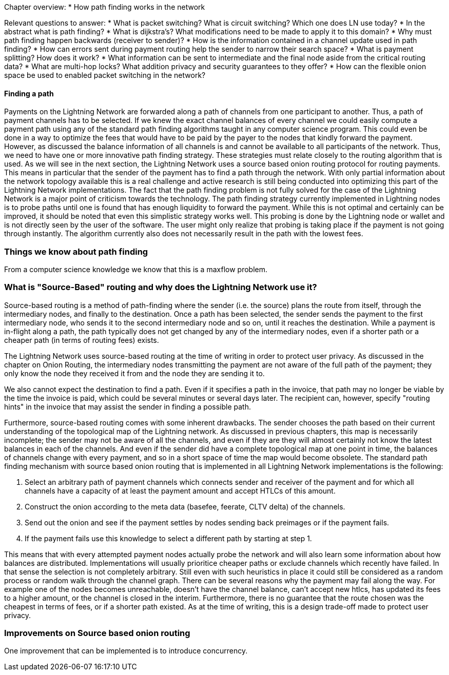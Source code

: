 Chapter overview:
  * How path finding works in the network

Relevant questions to answer:
  * What is packet switching? What is circuit switching? Which one does LN use today?
  * In the abstract what is path finding?
  * What is dijkstra's? What modifications need to be made to apply it to this domain?
  * Why must path finding happen backwards (receiver to sender)?
  * How is the information contained in a channel update used in path finding?
  * How can errors sent during payment routing help the sender to narrow their search space?
  * What is payment splitting? How does it work?
  * What information can be sent to intermediate and the final node aside from the critical routing data?
  * What are multi-hop locks? What addition privacy and security guarantees to they offer?
  * How can the flexible onion space be used to enabled packet switching in the network?




==== Finding a path

Payments on the Lightning Network are forwarded along a path of channels from one participant to another.
Thus, a path of payment channels has to be selected.
If we knew the exact channel balances of every channel we could easily compute a payment path using any of the standard path finding algorithms taught in any computer science program.
This could even be done in a way to optimize the fees that would have to be paid by the payer to the nodes that kindly forward the payment.
However, as discussed the balance information of all channels is and cannot be available to all participants of the network.
Thus, we need to have one or more innovative path finding strategy.
These strategies must relate closely to the routing algorithm that is used.
As we will see in the next section, the Lightning Network uses a source based onion routing protocol for routing payments.
This means in particular that the sender of the payment has to find a path through the network.
With only partial information about the network topology available this is a real challenge and active research is still being conducted into optimizing this part of the Lightning Network implementations.
The fact that the path finding problem is not fully solved for the case of the Lightning Network is a major point of criticism towards the technology.
The path finding strategy currently implemented in Lightning nodes is to probe paths until one is found that has enough liquidity to forward the payment.
While this is not optimal and certainly can be improved, it should be noted that even this simplistic strategy works well.
This probing is done by the Lightning node or wallet and is not directly seen by the user of the software.
The user might only realize that probing is taking place if the payment is not going through instantly.
The algorithm currently also does not necessarily result in the path with the lowest fees.

=== Things we know about path finding
From a computer science knowledge we know that this is a maxflow problem.


=== What is "Source-Based" routing and why does the Lightning Network use it?

Source-based routing is a method of path-finding where the sender (i.e. the source) plans the route from itself, through the intermediary nodes, and finally to the destination.
Once a path has been selected, the sender sends the payment to the first intermediary node, who sends it to the second intermediary node and so on, until it reaches the destination.
While a payment is in-flight along a path, the path typically does not get changed by any of the intermediary nodes, even if a shorter path or a cheaper path (in terms of routing fees) exists.


The Lightning Network uses source-based routing at the time of writing in order to protect user privacy.
As discussed in the chapter on Onion Routing, the intermediary nodes transmitting the payment are not aware of the full path of the payment; they only know the node they received it from and the node they are sending it to.

We also cannot expect the destination to find a path.
Even if it specifies a path in the invoice, that path may no longer be viable by the time the invoice is paid, which could be several minutes or several days later.
The recipient can, however, specify "routing hints" in the invoice that may assist the sender in finding a possible path.

Furthermore, source-based routing comes with some inherent drawbacks.
The sender chooses the path based on their current understanding of the topological map of the Lightning network.
As discussed in previous chapters, this map is necessarily incomplete; the sender may not be aware of all the channels, and even if they are they will almost certainly not know the latest balances in each of the channels.
And even if the sender did have a complete topological map at one point in time, the balances of channels change with every payment, and so in a short space of time the map would become obsolete.
The standard path finding mechanism with source based onion routing that is implemented in all Lightning Network implementations is the following:

1. Select an arbitrary path of payment channels which connects sender and receiver of the payment and for which all channels have a capacity of at least the payment amount and accept HTLCs of this amount.
2. Construct the onion according to the meta data (basefee, feerate, CLTV delta) of the channels.
3. Send out the onion and see if the payment settles by nodes sending back preimages or if the payment fails.
4. If the payment fails use this knowledge to select a different path by starting at step 1.

This means that with every attempted payment nodes actually probe the network and will also learn some information about how balances are distributed.
Implementations will usually prioritice cheaper paths or exclude channels which recently have failed.
In that sense the selection is not completely arbitrary.
Still even with such heuristics in place it could still be considered as a random process or random walk through the channel graph. 
There can be several reasons why the payment may fail along the way.
For example one of the nodes becomes unreachable, doesn't have the channel balance, can't accept new htlcs, has updated its fees to a higher amount, or the channel is closed in the interim.
Furthermore, there is no guarantee that the route chosen was the cheapest in terms of fees, or if a shorter path existed.
As at the time of writing, this is a design trade-off made to protect user privacy.

=== Improvements on Source based onion routing
One improvement that can be implemented is to introduce concurrency.



